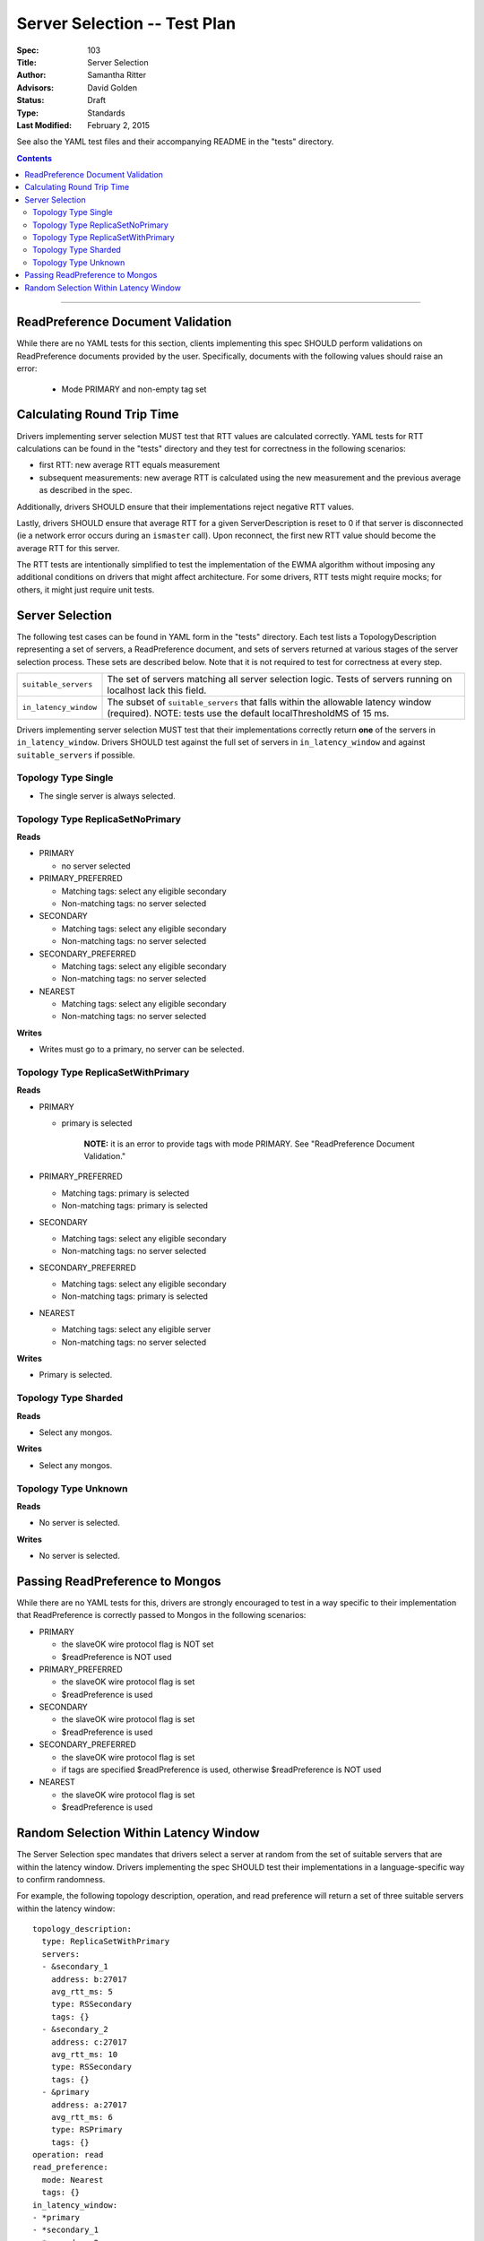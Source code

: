 =============================
Server Selection -- Test Plan
=============================

:Spec: 103
:Title: Server Selection
:Author: Samantha Ritter
:Advisors: David Golden
:Status: Draft
:Type: Standards
:Last Modified: February 2, 2015

See also the YAML test files and their accompanying README in the "tests"
directory.

.. contents::

--------

ReadPreference Document Validation
==================================

While there are no YAML tests for this section, clients implementing this spec
SHOULD perform validations on ReadPreference documents provided by the user.
Specifically, documents with the following values should raise an error:

  - Mode PRIMARY and non-empty tag set


Calculating Round Trip Time
===========================

Drivers implementing server selection MUST test that RTT values are calculated correctly.
YAML tests for RTT calculations can be found in the "tests" directory and
they test for correctness in the following scenarios:

- first RTT: new average RTT equals measurement
- subsequent measurements: new average RTT is calculated using the new measurement
  and the previous average as described in the spec.

Additionally, drivers SHOULD ensure that their implementations reject negative RTT values.

Lastly, drivers SHOULD ensure that average RTT for a given ServerDescription is reset to 0 if that
server is disconnected (ie a network error occurs during an ``ismaster`` call). Upon reconnect,
the first new RTT value should become the average RTT for this server.

The RTT tests are intentionally simplified to test the implementation of the
EWMA algorithm without imposing any additional conditions on drivers that might
affect architecture.  For some drivers, RTT tests might require mocks; for others,
it might just require unit tests.

Server Selection
================

The following test cases can be found in YAML form in the "tests"
directory. Each test lists a TopologyDescription representing a set of servers,
a ReadPreference document, and sets of servers returned at various stages of
the server selection process. These sets are described below.  Note that it
is not required to test for correctness at every step.

+------------------------+--------------------------------------------------------+
| ``suitable_servers``   | The set of servers matching all server selection logic.|
|                        | Tests of servers running on localhost lack this field. |
+------------------------+--------------------------------------------------------+
| ``in_latency_window``  | The subset of ``suitable_servers`` that falls within   |
|                        | the allowable latency window (required).               |
|                        | NOTE: tests use the default localThresholdMS of 15 ms. |
+------------------------+--------------------------------------------------------+

Drivers implementing server selection MUST test that their implementations
correctly return **one** of the servers in ``in_latency_window``. Drivers SHOULD test
against the full set of servers in ``in_latency_window`` and against
``suitable_servers`` if possible.

Topology Type Single
--------------------

- The single server is always selected.


Topology Type ReplicaSetNoPrimary
---------------------------------

**Reads**

- PRIMARY

  - no server selected


- PRIMARY_PREFERRED

  - Matching tags: select any eligible secondary
  - Non-matching tags: no server selected


- SECONDARY

  - Matching tags: select any eligible secondary
  - Non-matching tags: no server selected


- SECONDARY_PREFERRED

  - Matching tags: select any eligible secondary
  - Non-matching tags: no server selected


- NEAREST

  - Matching tags: select any eligible secondary
  - Non-matching tags: no server selected

**Writes**

- Writes must go to a primary, no server can be selected.


Topology Type ReplicaSetWithPrimary
-----------------------------------

**Reads**


- PRIMARY

  - primary is selected

      **NOTE:** it is an error to provide tags with mode PRIMARY.
      See "ReadPreference Document Validation."


- PRIMARY_PREFERRED

  - Matching tags: primary is selected
  - Non-matching tags: primary is selected


- SECONDARY

  - Matching tags: select any eligible secondary
  - Non-matching tags: no server selected


- SECONDARY_PREFERRED

  - Matching tags: select any eligible secondary
  - Non-matching tags: primary is selected


- NEAREST

  - Matching tags: select any eligible server
  - Non-matching tags: no server selected


**Writes**

- Primary is selected.


Topology Type Sharded
---------------------

**Reads**

- Select any mongos.


**Writes**

- Select any mongos.


Topology Type Unknown
---------------------

**Reads**

- No server is selected.


**Writes**

- No server is selected.


Passing ReadPreference to Mongos
================================

While there are no YAML tests for this, drivers are strongly encouraged to test
in a way specific to their implementation that ReadPreference is
correctly passed to Mongos in the following scenarios:

- PRIMARY

  - the slaveOK wire protocol flag is NOT set
  - $readPreference is NOT used

- PRIMARY_PREFERRED

  - the slaveOK wire protocol flag is set
  - $readPreference is used

- SECONDARY

  - the slaveOK wire protocol flag is set
  - $readPreference is used

- SECONDARY_PREFERRED

  - the slaveOK wire protocol flag is set
  - if tags are specified $readPreference is used, otherwise $readPreference is NOT used

- NEAREST

  - the slaveOK wire protocol flag is set
  - $readPreference is used


Random Selection Within Latency Window
======================================

The Server Selection spec mandates that drivers select a server at random from the
set of suitable servers that are within the latency window. Drivers implementing the
spec SHOULD test their implementations in a language-specific way to confirm randomness.

For example, the following topology description, operation, and read preference will
return a set of three suitable servers within the latency window::

   topology_description:
     type: ReplicaSetWithPrimary
     servers:
     - &secondary_1
       address: b:27017
       avg_rtt_ms: 5
       type: RSSecondary
       tags: {}
     - &secondary_2
       address: c:27017
       avg_rtt_ms: 10
       type: RSSecondary
       tags: {}
     - &primary
       address: a:27017
       avg_rtt_ms: 6
       type: RSPrimary
       tags: {}
   operation: read
   read_preference:
     mode: Nearest
     tags: {}
   in_latency_window:
   - *primary
   - *secondary_1
   - *secondary_2

Drivers SHOULD check that their implementation selects one of ``primary``, ``secondary_1``,
and ``secondary_2`` at random.
